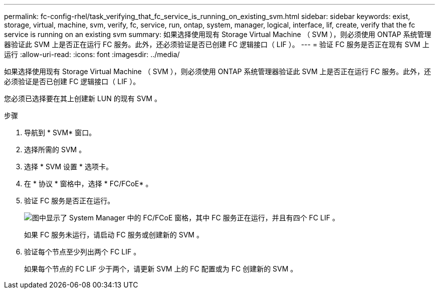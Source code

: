 ---
permalink: fc-config-rhel/task_verifying_that_fc_service_is_running_on_existing_svm.html 
sidebar: sidebar 
keywords: exist, storage, virtual, machine, svm, verify, fc, service, run, ontap, system, manager, logical, interface, lif, create, verify that the fc service is running on an existing svm 
summary: 如果选择使用现有 Storage Virtual Machine （ SVM ），则必须使用 ONTAP 系统管理器验证此 SVM 上是否正在运行 FC 服务。此外，还必须验证是否已创建 FC 逻辑接口（ LIF ）。 
---
= 验证 FC 服务是否正在现有 SVM 上运行
:allow-uri-read: 
:icons: font
:imagesdir: ../media/


[role="lead"]
如果选择使用现有 Storage Virtual Machine （ SVM ），则必须使用 ONTAP 系统管理器验证此 SVM 上是否正在运行 FC 服务。此外，还必须验证是否已创建 FC 逻辑接口（ LIF ）。

您必须已选择要在其上创建新 LUN 的现有 SVM 。

.步骤
. 导航到 * SVM* 窗口。
. 选择所需的 SVM 。
. 选择 * SVM 设置 * 选项卡。
. 在 * 协议 * 窗格中，选择 * FC/FCoE* 。
. 验证 FC 服务是否正在运行。
+
image::../media/vserver_service_fc_fcoe_running_fc_rhel.gif[图中显示了 System Manager 中的 FC/FCoE 窗格，其中 FC 服务正在运行，并且有四个 FC LIF 。]

+
如果 FC 服务未运行，请启动 FC 服务或创建新的 SVM 。

. 验证每个节点至少列出两个 FC LIF 。
+
如果每个节点的 FC LIF 少于两个，请更新 SVM 上的 FC 配置或为 FC 创建新的 SVM 。


